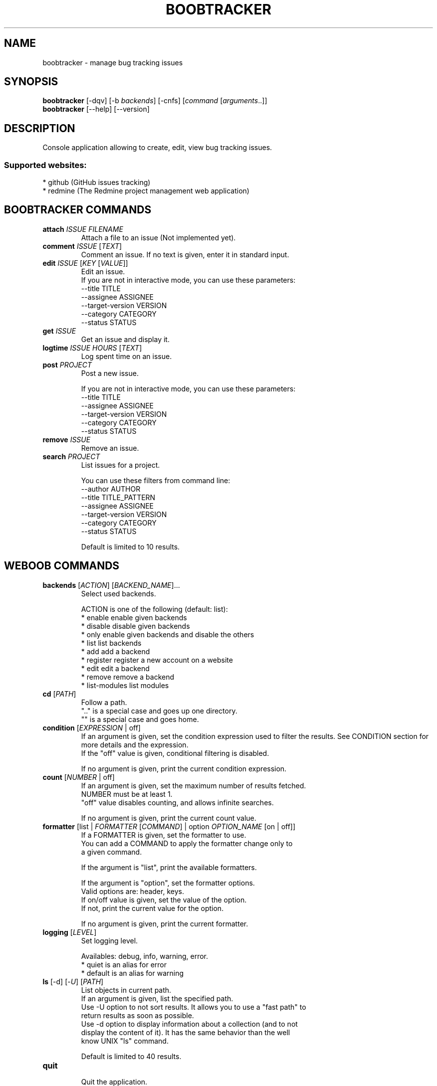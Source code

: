 .\" -*- coding: utf-8 -*-
.\" This file was generated automatically by tools/make_man.sh.
.TH BOOBTRACKER 1 "11 February 2016" "boobtracker 1\&.1"
.SH NAME
boobtracker \- manage bug tracking issues
.SH SYNOPSIS
.B boobtracker
[\-dqv] [\-b \fIbackends\fR] [\-cnfs] [\fIcommand\fR [\fIarguments\fR..]]
.br
.B boobtracker
[\-\-help] [\-\-version]

.SH DESCRIPTION
.LP

Console application allowing to create, edit, view bug tracking issues.

.SS Supported websites:
* github (GitHub issues tracking)
.br
* redmine (The Redmine project management web application)
.SH BOOBTRACKER COMMANDS
.TP
\fBattach\fR \fIISSUE\fR \fIFILENAME\fR
.br
Attach a file to an issue (Not implemented yet).
.TP
\fBcomment\fR \fIISSUE\fR [\fITEXT\fR]
.br
Comment an issue. If no text is given, enter it in standard input.
.TP
\fBedit\fR \fIISSUE\fR [\fIKEY\fR [\fIVALUE\fR]]
.br
Edit an issue.
.br
If you are not in interactive mode, you can use these parameters:
.br
\-\-title TITLE
.br
\-\-assignee ASSIGNEE
.br
\-\-target\-version VERSION
.br
\-\-category CATEGORY
.br
\-\-status STATUS
.TP
\fBget\fR \fIISSUE\fR
.br
Get an issue and display it.
.TP
\fBlogtime\fR \fIISSUE\fR \fIHOURS\fR [\fITEXT\fR]
.br
Log spent time on an issue.
.TP
\fBpost\fR \fIPROJECT\fR
.br
Post a new issue.
.br

.br
If you are not in interactive mode, you can use these parameters:
.br
\-\-title TITLE
.br
\-\-assignee ASSIGNEE
.br
\-\-target\-version VERSION
.br
\-\-category CATEGORY
.br
\-\-status STATUS
.TP
\fBremove\fR \fIISSUE\fR
.br
Remove an issue.
.TP
\fBsearch\fR \fIPROJECT\fR
.br
List issues for a project.
.br

.br
You can use these filters from command line:
.br
\-\-author AUTHOR
.br
\-\-title TITLE_PATTERN
.br
\-\-assignee ASSIGNEE
.br
\-\-target\-version VERSION
.br
\-\-category CATEGORY
.br
\-\-status STATUS
.br

.br
Default is limited to 10 results.
.SH WEBOOB COMMANDS
.TP
\fBbackends\fR [\fIACTION\fR] [\fIBACKEND_NAME\fR]...
.br
Select used backends.
.br

.br
ACTION is one of the following (default: list):
.br
* enable         enable given backends
.br
* disable        disable given backends
.br
* only           enable given backends and disable the others
.br
* list           list backends
.br
* add            add a backend
.br
* register       register a new account on a website
.br
* edit           edit a backend
.br
* remove         remove a backend
.br
* list\-modules   list modules
.TP
\fBcd\fR [\fIPATH\fR]
.br
Follow a path.
.br
".." is a special case and goes up one directory.
.br
"" is a special case and goes home.
.TP
\fBcondition\fR [\fIEXPRESSION\fR | off]
.br
If an argument is given, set the condition expression used to filter the results. See CONDITION section for more details and the expression.
.br
If the "off" value is given, conditional filtering is disabled.
.br

.br
If no argument is given, print the current condition expression.
.TP
\fBcount\fR [\fINUMBER\fR | off]
.br
If an argument is given, set the maximum number of results fetched.
.br
NUMBER must be at least 1.
.br
"off" value disables counting, and allows infinite searches.
.br

.br
If no argument is given, print the current count value.
.TP
\fBformatter\fR [list | \fIFORMATTER\fR [\fICOMMAND\fR] | option \fIOPTION_NAME\fR [on | off]]
.br
If a FORMATTER is given, set the formatter to use.
.br
You can add a COMMAND to apply the formatter change only to
.br
a given command.
.br

.br
If the argument is "list", print the available formatters.
.br

.br
If the argument is "option", set the formatter options.
.br
Valid options are: header, keys.
.br
If on/off value is given, set the value of the option.
.br
If not, print the current value for the option.
.br

.br
If no argument is given, print the current formatter.
.TP
\fBlogging\fR [\fILEVEL\fR]
.br
Set logging level.
.br

.br
Availables: debug, info, warning, error.
.br
* quiet is an alias for error
.br
* default is an alias for warning
.TP
\fBls\fR [\-d] [\-\fIU\fR] [\fIPATH\fR]
.br
List objects in current path.
.br
If an argument is given, list the specified path.
.br
Use \-U option to not sort results. It allows you to use a "fast path" to
.br
return results as soon as possible.
.br
Use \-d option to display information about a collection (and to not
.br
display the content of it). It has the same behavior than the well
.br
know UNIX "ls" command.
.br

.br
Default is limited to 40 results.
.TP
\fBquit\fR
.br
Quit the application.
.TP
\fBselect\fR [\fIFIELD_NAME\fR]... | "$direct" | "$full"
.br
If an argument is given, set the selected fields.
.br
$direct selects all fields loaded in one http request.
.br
$full selects all fields using as much http requests as necessary.
.br

.br
If no argument is given, print the currently selected fields.

.SH OPTIONS
.TP
\fB\-\-version\fR
show program's version number and exit
.TP
\fB\-h\fR, \fB\-\-help\fR
show this help message and exit
.TP
\fB\-b BACKENDS\fR, \fB\-\-backends=BACKENDS\fR
what backend(s) to enable (comma separated)
.TP
\fB\-e EXCLUDE_BACKENDS\fR, \fB\-\-exclude\-backends=EXCLUDE_BACKENDS\fR
what backend(s) to exclude (comma separated)
.TP
\fB\-I\fR, \fB\-\-insecure\fR
do not validate SSL

.SH BOOBTRACKER OPTIONS
.TP
\fB\-\-author=AUTHOR\fR
.TP
\fB\-\-title=TITLE\fR
.TP
\fB\-\-assignee=ASSIGNEE\fR
.TP
\fB\-\-target\-version=VERSION\fR
.TP
\fB\-\-tracker=TRACKER\fR
.TP
\fB\-\-category=CATEGORY\fR
.TP
\fB\-\-status=STATUS\fR
.TP
\fB\-\-priority=PRIORITY\fR
.TP
\fB\-\-start=START\fR
.TP
\fB\-\-due=DUE\fR

.SH LOGGING OPTIONS
.TP
\fB\-d\fR, \fB\-\-debug\fR
display debug messages. Set up it twice to more verbosity
.TP
\fB\-q\fR, \fB\-\-quiet\fR
display only error messages
.TP
\fB\-v\fR, \fB\-\-verbose\fR
display info messages
.TP
\fB\-\-logging\-file=LOGGING_FILE\fR
file to save logs
.TP
\fB\-a\fR, \fB\-\-save\-responses\fR
save every response

.SH RESULTS OPTIONS
.TP
\fB\-c CONDITION\fR, \fB\-\-condition=CONDITION\fR
filter result items to display given a boolean expression. See CONDITION section
for the syntax
.TP
\fB\-n COUNT\fR, \fB\-\-count=COUNT\fR
limit number of results (from each backends)
.TP
\fB\-s SELECT\fR, \fB\-\-select=SELECT\fR
select result item keys to display (comma separated)

.SH FORMATTING OPTIONS
.TP
\fB\-f FORMATTER\fR, \fB\-\-formatter=FORMATTER\fR
select output formatter (csv, htmltable, issue_info, issues_list, json,
json_line, multiline, simple, table, webkit)
.TP
\fB\-\-no\-header\fR
do not display header
.TP
\fB\-\-no\-keys\fR
do not display item keys
.TP
\fB\-O OUTFILE\fR, \fB\-\-outfile=OUTFILE\fR
file to export result

.SH CONDITION
The \-c and \-\-condition is a flexible way to filter and get only interesting results. It supports conditions on numerical values, dates, durations and strings. Dates are given in YYYY\-MM\-DD or YYYY\-MM\-DD HH:MM format. Durations look like XhYmZs where X, Y and Z are integers. Any of them may be omitted. For instance, YmZs, XhZs or Ym are accepted.
The syntax of one expression is "\fBfield operator value\fR". The field to test is always the left member of the expression.
.LP
The field is a member of the objects returned by the command. For example, a bank account has "balance", "coming" or "label" fields.
.SS The following operators are supported:
.TP
=
Test if object.field is equal to the value.
.TP
!=
Test if object.field is not equal to the value.
.TP
>
Test if object.field is greater than the value. If object.field is date, return true if value is before that object.field.
.TP
<
Test if object.field is less than the value. If object.field is date, return true if value is after that object.field.
.TP
|
This operator is available only for string fields. It works like the Unix standard \fBgrep\fR command, and returns True if the pattern specified in the value is in object.field.
.SS Expression combination
.LP
You can make a expression combinations with the keywords \fB" AND "\fR, \fB" OR "\fR an \fB" LIMIT "\fR.
.LP
The \fBLIMIT\fR keyword can be used to limit the number of items upon which running the expression. \fBLIMIT\fR can only be placed at the end of the expression followed by the number of elements you want.
.SS Examples:
.nf
.B boobank ls \-\-condition 'label=Livret A'
.fi
Display only the "Livret A" account.
.PP
.nf
.B boobank ls \-\-condition 'balance>10000'
.fi
Display accounts with a lot of money.
.PP
.nf
.B boobank history account@backend \-\-condition 'label|rewe'
.fi
Get transactions containing "rewe".
.PP
.nf
.B boobank history account@backend \-\-condition 'date>2013\-12\-01 AND date<2013\-12\-09'
.fi
Get transactions betweens the 2th December and 8th December 2013.
.PP
.nf
.B boobank history account@backend \-\-condition 'date>2013\-12\-01  LIMIT 10'
.fi
Get transactions after the 2th December in the last 10 transactions

.SH COPYRIGHT
Copyright(C) 2011-2016 Romain Bignon
.LP
For full copyright information see the COPYING file in the weboob package.
.LP
.RE
.SH FILES
"~/.config/weboob/backends" 

.SH SEE ALSO
Home page: http://weboob.org/applications/boobtracker
